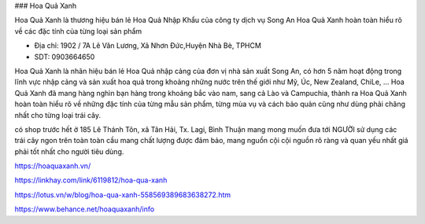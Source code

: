 ### Hoa Quả Xanh

Hoa Quả Xanh là thương hiệu bán lẻ Hoa Quả Nhập Khẩu của công ty dịch vụ Song An Hoa Quả Xanh hoàn toàn hiểu rõ về các đặc tính của từng loại sản phẩm

- Địa chỉ: 1902 / 7A Lê Văn Lương, Xã Nhơn Đức,Huyện Nhà Bè, TPHCM

- SDT: 0903664650

Hoa Quả Xanh là nhãn hiệu bán lẻ Hoa Quả nhập cảng của đơn vị nhà sản xuất Song An, có hơn 5 năm hoạt động trong lĩnh vực nhập cảng và sản xuất hoa quả trong khoảng những nước trên thế giới như Mỹ, Úc, New Zealand, ChiLe, … Hoa Quả Xanh đã mang hàng nghìn bạn hàng trong khoảng bắc vào nam, sang cả Lào và Campuchia, thành ra Hoa Quả Xanh hoàn toàn hiểu rõ về những đặc tính của từng mẫu sản phẩm, từng mùa vụ và cách bảo quản cũng như dùng phải chăng nhất cho từng loại trái cây.

có shop trước hết ở 185 Lê Thánh Tôn, xã Tân Hải, Tx. Lagi, Bình Thuận mang mong muốn đưa tới NGƯỜI sử dụng các trái cây ngon trên toàn toàn cầu mang chất lượng được đảm bảo, mang nguồn cội cội nguồn rõ ràng và quan yếu nhất giá phải tốt nhất cho người tiêu dùng.

https://hoaquaxanh.vn/

https://linkhay.com/link/6119812/hoa-qua-xanh

https://lotus.vn/w/blog/hoa-qua-xanh-558569389683638272.htm

https://www.behance.net/hoaquaxanh/info
